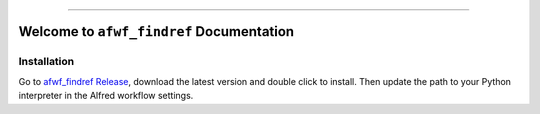 
.. .. image:: https://readthedocs.org/projects/afwf-findref/badge/?version=latest
    :target: https://afwf-findref.readthedocs.io/en/latest/
    :alt: Documentation Status

.. image:: https://github.com/MacHu-GWU/afwf_findref-project/workflows/CI/badge.svg
    :target: https://github.com/MacHu-GWU/afwf_findref-project/actions?query=workflow:CI

.. .. image:: https://codecov.io/gh/MacHu-GWU/afwf_findref-project/branch/main/graph/badge.svg
    :target: https://codecov.io/gh/MacHu-GWU/afwf_findref-project

.. .. image:: https://img.shields.io/pypi/v/afwf-findref.svg
    :target: https://pypi.python.org/pypi/afwf-findref

.. .. image:: https://img.shields.io/pypi/l/afwf-findref.svg
    :target: https://pypi.python.org/pypi/afwf-findref

.. .. image:: https://img.shields.io/pypi/pyversions/afwf-findref.svg
    :target: https://pypi.python.org/pypi/afwf-findref

.. image:: https://img.shields.io/badge/Release_History!--None.svg?style=social
    :target: https://github.com/MacHu-GWU/afwf_findref-project/blob/main/release-history.rst

.. image:: https://img.shields.io/badge/STAR_Me_on_GitHub!--None.svg?style=social
    :target: https://github.com/MacHu-GWU/afwf_findref-project

------

.. .. image:: https://img.shields.io/badge/Link-Document-blue.svg
    :target: https://afwf-findref.readthedocs.io/en/latest/

.. .. image:: https://img.shields.io/badge/Link-API-blue.svg
    :target: https://afwf-findref.readthedocs.io/en/latest/py-modindex.html

.. .. image:: https://img.shields.io/badge/Link-Install-blue.svg
    :target: `install`_

.. image:: https://img.shields.io/badge/Link-GitHub-blue.svg
    :target: https://github.com/MacHu-GWU/afwf_findref-project

.. image:: https://img.shields.io/badge/Link-Submit_Issue-blue.svg
    :target: https://github.com/MacHu-GWU/afwf_findref-project/issues

.. image:: https://img.shields.io/badge/Link-Request_Feature-blue.svg
    :target: https://github.com/MacHu-GWU/afwf_findref-project/issues

.. .. image:: https://img.shields.io/badge/Link-Download-blue.svg
    :target: https://pypi.org/pypi/afwf-findref#files


Welcome to ``afwf_findref`` Documentation
==============================================================================
.. 📔 See `Full Documentation HERE <https://afwf-findref.readthedocs.io/index.html>`_.


Installation
------------------------------------------------------------------------------
Go to `afwf_findref Release <https://github.com/MacHu-GWU/afwf_findref-project/releases>`_, download the latest version and double click to install. Then update the path to your Python interpreter in the Alfred workflow settings.
